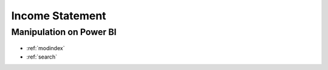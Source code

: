 ============
Income Statement
============


Manipulation on Power BI
==================

  .. image:: ../src/imgs/inc0.PNG
    :width: 500
  
  .. image:: ../src/imgs/inc1.png
    :width: 500
  
  .. image:: ../src/imgs/inc2.PNG
    :width: 500
  
  .. image:: ../src/imgs/inc3.PNG
    :width: 500
  
  .. image:: ../src/imgs/inc4.PNG
    :width: 500
  
  .. image:: ../src/imgs/inc5.PNG
    :width: 500
  
  .. image:: ../src/imgs/inc6.PNG
    :width: 500
  
  .. image:: ../src/imgs/inc7.PNG
    :width: 500
  
  .. image:: ../src/imgs/inc8.PNG
    :width: 500
  
  .. image:: ../src/imgs/inc9.PNG
    :width: 500
  
  .. image:: ../src/imgs/inc10.PNG
    :width: 500



* :ref:`modindex`
* :ref:`search`




